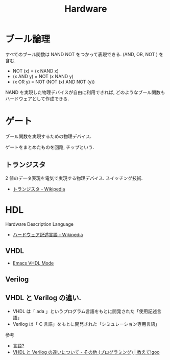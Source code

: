 #+OPTIONS: toc:nil
#+TITLE:Hardware


* ブール論理
  すべてのブール関数は NAND NOT をつかって表現できる.
  (AND, OR, NOT ) を含む.

  - NOT (x) = (x NAND x)
  - (x AND y) = NOT (x NAND y)
  - (x OR y) = NOT (NOT (x) AND NOT (y))
  
  NAND を実現した物理デバイスが自由に利用できれば,
  どのようなブール関数もハードウェアとして作成できる.

* ゲート
  ブール関数を実現するための物理デバイス.

  ゲートをまとめたものを回路, チップという.

** トランジスタ
   2 値のデータ表現を電気で実現する物理デバイス. スイッチング技術.
   - [[http://ja.wikipedia.org/wiki/%E3%83%88%E3%83%A9%E3%83%B3%E3%82%B8%E3%82%B9%E3%82%BF][トランジスタ - Wikipedia]]
   

* HDL
  Hardware Description Language
  - [[http://ja.wikipedia.org/wiki/%E3%83%8F%E3%83%BC%E3%83%89%E3%82%A6%E3%82%A7%E3%82%A2%E8%A8%98%E8%BF%B0%E8%A8%80%E8%AA%9E][ハードウェア記述言語 - Wikipedia]]

** VHDL
   - [[http://www.iis.ee.ethz.ch/~zimmi/emacs/vhdl-mode.html][Emacs VHDL Mode]]

** Verilog

** VHDL と Verilog の違い.
   - VHDL は「 ada 」というプログラム言語をもとに開発された「使用記述言語」
   - Verilog は「 C 言語」をもとに開発された「シミュレーション専用言語」
 
  参考
   - [[http://www.din.or.jp/~yagiyagi/HTML/KNOWLEDGE/gengo.htm][言語?]]
   - [[http://oshiete.goo.ne.jp/qa/392042.html][VHDL と Verilog の違いについて - その他 (プログラミング) | 教えて!goo]]
